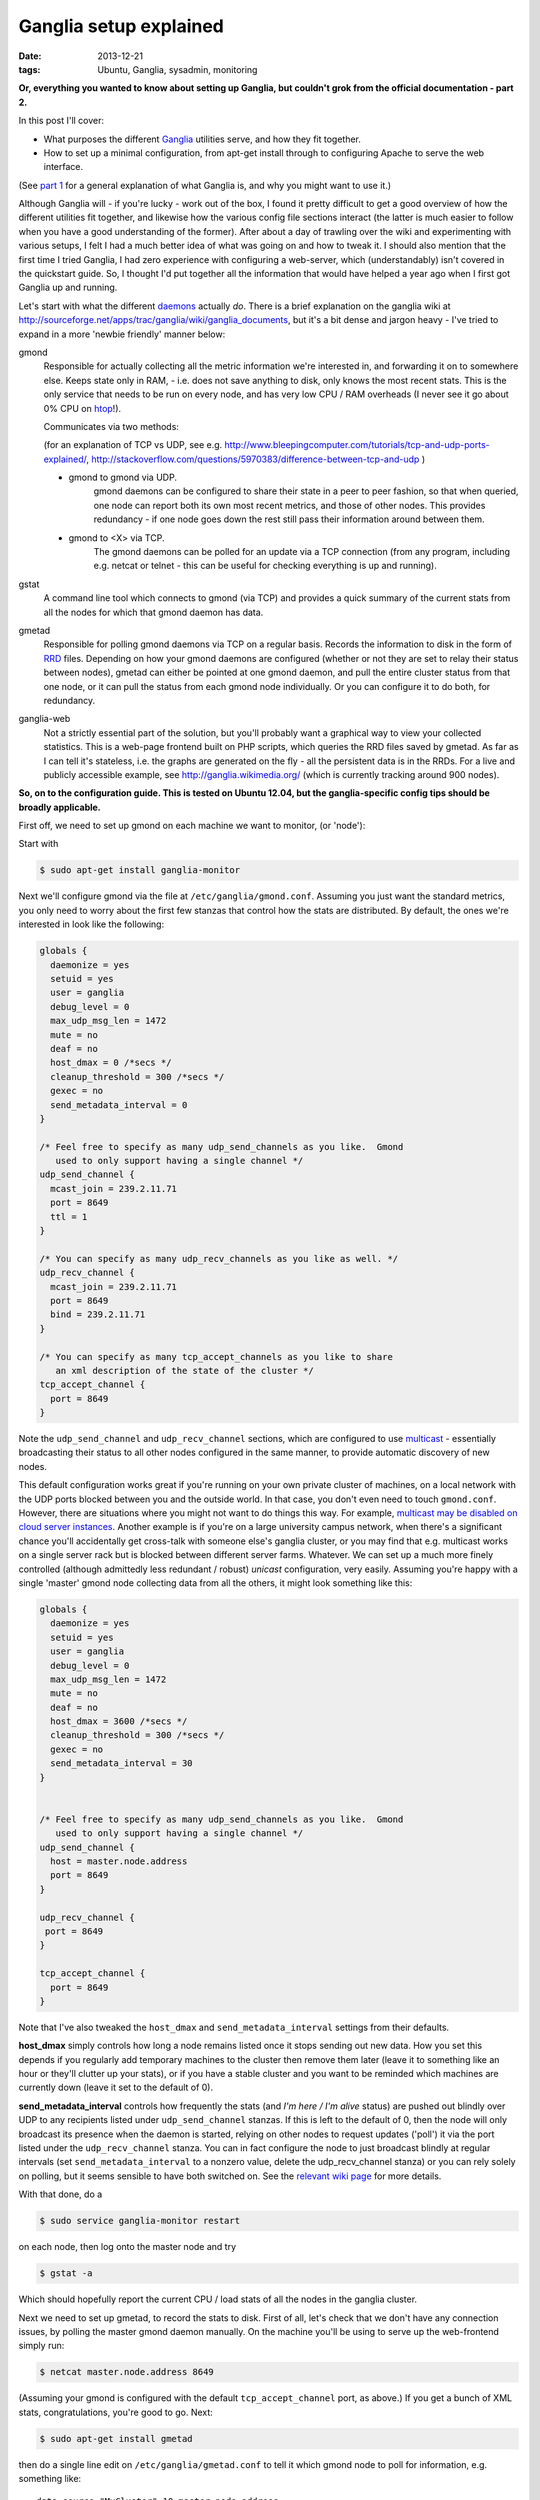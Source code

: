 
#######################
Ganglia setup explained
#######################

:date: 2013-12-21
:tags: Ubuntu, Ganglia, sysadmin, monitoring

**Or, everything you wanted to know about setting up Ganglia, but couldn't grok 
from the official documentation - part 2.**

In this post I'll cover:

- What purposes the different `Ganglia`_ utilities serve, and how they fit 
  together.
- How to set up a minimal configuration, from apt-get install through to 
  configuring Apache to serve the web interface.
  
(See `part 1 <{filename}why-ganglia.rst>`_ 
for a general explanation of what Ganglia is, 
and why you might want to use it.)

Although Ganglia will - if you're lucky - work out of the box, 
I found it pretty difficult to get a good overview of how 
the different utilities fit together, and likewise how the various 
config file sections interact (the latter is much easier to follow when you
have a good understanding of the former). 
After about a day of trawling over the wiki and experimenting with various
setups, I felt I had a much better idea of what was going on and how to tweak 
it. I should also mention that the first time I tried Ganglia,
I had zero experience with configuring a web-server, which (understandably)
isn't covered in the quickstart guide. 
So, I thought I'd put together all the information that would have helped
a year ago when I first got Ganglia up and running.  

Let's start with what the different `daemons`_ actually *do*.
There is a brief explanation on the ganglia wiki at 
http://sourceforge.net/apps/trac/ganglia/wiki/ganglia_documents, but it's a 
bit dense and jargon heavy - 
I've tried to expand in a more 'newbie friendly' manner below:

gmond
   Responsible for actually collecting
   all the metric information we're interested in, and forwarding it on
   to somewhere else.  Keeps state only in RAM, 
   - i.e. does not save anything to disk, only knows the most recent stats. 
   This is the only service that needs to be run on every node, and has 
   very low CPU / RAM overheads (I never see it go about 0% CPU on `htop`_!).
   
   Communicates via two methods: 
   
   (for an explanation of TCP vs UDP, see e.g. 
   http://www.bleepingcomputer.com/tutorials/tcp-and-udp-ports-explained/,
   http://stackoverflow.com/questions/5970383/difference-between-tcp-and-udp )
   
   - gmond to gmond via UDP. 
      gmond daemons can be configured to share their state
      in a peer to peer fashion, so that when queried, one node can report 
      both its own most recent metrics, and those of other nodes. 
      This provides redundancy - if one node goes down
      the rest still pass their information around between them. 
   - gmond to <X> via TCP. 
      The gmond daemons can be polled for an update via
      a TCP connection (from any program, including e.g. netcat or telnet - this
      can be useful for checking everything is up and running).
      
gstat
   A command line tool which connects to gmond (via TCP) and provides a 
   quick summary of the current stats from all the nodes for which that gmond 
   daemon has data.
      
      
gmetad
   Responsible for polling gmond daemons via TCP on a
   regular basis. Records the information to disk in the form of `RRD`_ files.
   Depending on how your gmond daemons are configured (whether or not they are
   set to relay their status between nodes), gmetad can either be pointed 
   at one gmond daemon, and pull the entire cluster status from that one node,
   or it can pull the status from each gmond node individually. Or 
   you can configure it to do both, for redundancy.
   
   
ganglia-web
   Not a strictly essential part of the solution, but you'll probably 
   want a graphical way to view your collected statistics. 
   This is a web-page frontend built on PHP scripts, which queries the RRD 
   files saved by gmetad. 
   As far as I can tell it's stateless, i.e. the graphs are generated on the 
   fly - all the persistent data is in the RRDs.
   For a live and publicly accessible example, see 
   http://ganglia.wikimedia.org/ (which is currently tracking around 900 nodes).
   

**So, on to the configuration guide. This is tested on Ubuntu 12.04, 
but the ganglia-specific config tips should be broadly applicable.**

First off, we need to set up gmond on each machine we want to monitor, 
(or 'node'):

Start with 

.. code-block:: bash

   $ sudo apt-get install ganglia-monitor
   

Next we'll configure gmond via the file at ``/etc/ganglia/gmond.conf``. 
Assuming you just want the standard metrics, you only need to worry about the 
first few stanzas that control how the stats are distributed. 
By default, the ones we're interested in look like the following:

.. code-block:: squidconf

   globals {                    
     daemonize = yes              
     setuid = yes             
     user = ganglia              
     debug_level = 0               
     max_udp_msg_len = 1472        
     mute = no             
     deaf = no             
     host_dmax = 0 /*secs */ 
     cleanup_threshold = 300 /*secs */ 
     gexec = no             
     send_metadata_interval = 0     
   } 
   
   /* Feel free to specify as many udp_send_channels as you like.  Gmond 
      used to only support having a single channel */ 
   udp_send_channel { 
     mcast_join = 239.2.11.71 
     port = 8649 
     ttl = 1 
   } 
   
   /* You can specify as many udp_recv_channels as you like as well. */ 
   udp_recv_channel { 
     mcast_join = 239.2.11.71 
     port = 8649 
     bind = 239.2.11.71 
   } 
   
   /* You can specify as many tcp_accept_channels as you like to share 
      an xml description of the state of the cluster */ 
   tcp_accept_channel { 
     port = 8649 
   } 

Note the ``udp_send_channel`` and ``udp_recv_channel`` sections, 
which are configured to use 
`multicast <http://en.wikipedia.org/wiki/Multicast>`_ - essentially broadcasting
their status to all other nodes configured in the same manner, to provide
automatic discovery of new nodes. 

This default configuration works great if you're running on your
own private cluster of machines, on a local network with the UDP ports 
blocked between you and the outside world. In that case, you don't even
need to touch ``gmond.conf``.
However, there are situations where you might not want to do things this way. 
For example, `multicast may be disabled on
cloud server instances <http://www.openscg.com/2013/06/ganglia-in-the-cloud/>`_.
Another example is if you're on a large university campus network, when 
there's a significant chance you'll accidentally get cross-talk with someone
else's ganglia cluster, or you may find that e.g. multicast works on a single 
server rack but is blocked between different server farms. 
Whatever.
We can set up a much more finely controlled 
(although admittedly less redundant / robust) *unicast* configuration, 
very easily. Assuming you're happy with a single 'master' gmond node collecting
data from all the others, it might look something like this:   

.. code-block:: squidconf

   globals {                    
     daemonize = yes              
     setuid = yes             
     user = ganglia              
     debug_level = 0               
     max_udp_msg_len = 1472        
     mute = no             
     deaf = no             
     host_dmax = 3600 /*secs */ 
     cleanup_threshold = 300 /*secs */ 
     gexec = no             
     send_metadata_interval = 30     
   } 

   
   /* Feel free to specify as many udp_send_channels as you like.  Gmond 
      used to only support having a single channel */ 
   udp_send_channel { 
     host = master.node.address
     port = 8649
   }
   
   udp_recv_channel { 
    port = 8649
   }  
   
   tcp_accept_channel { 
     port = 8649
   } 

Note that I've also tweaked the ``host_dmax`` and  ``send_metadata_interval``
settings from their defaults. 

**host_dmax** simply controls how long a node remains listed once
it stops sending out new data. 
How you set this depends if you regularly add
temporary machines to the cluster then remove them later 
(leave it to something like an hour or they'll clutter up your stats), or 
if you have a stable cluster and you want to be reminded which machines are
currently down (leave it set to the default of 0).

**send_metadata_interval** controls how frequently the stats 
(and *I'm here / I'm alive* status) are pushed out 
blindly over UDP to any recipients listed under ``udp_send_channel`` stanzas.
If this is left to the default of 0, then the node will only broadcast 
its presence when the daemon is started, relying on other nodes to 
request updates ('poll') it via the port listed under the 
``udp_recv_channel`` stanza. 
You can in fact configure the node
to just broadcast blindly at regular intervals 
(set ``send_metadata_interval`` to a nonzero value, 
delete the udp_recv_channel stanza) 
or you can rely solely on polling, but it seems sensible to have both 
switched on. 
See the 
`relevant wiki page <http://sourceforge.net/apps/trac/ganglia/wiki/Gmond%203.1.x%20General%20Configuration>`_
for more details. 
  
With that done, do a 

.. code-block:: bash

   $ sudo service ganglia-monitor restart
   
on each node, then log onto the master node and try

.. code-block:: bash

   $ gstat -a
   
Which should hopefully report the current CPU / load stats of all the nodes 
in the ganglia cluster.

Next we need to set up gmetad, to record the stats to disk.
First of all, let's check that we don't have any connection issues,
by polling the master gmond daemon manually.
On the machine you'll be using to serve up the web-frontend
simply run:

.. code-block:: bash

   $ netcat master.node.address 8649
   
(Assuming your gmond is configured with the default ``tcp_accept_channel``
port, as above.)
If you get a bunch of XML stats, congratulations, you're good to go. 
Next:

.. code-block:: bash

   $ sudo apt-get install gmetad
   
then do a single line edit on ``/etc/ganglia/gmetad.conf`` to tell it 
which gmond node to poll for information, e.g. something like::
 
   data_source "MyCluster" 10 master.node.address
   
where 10 is simply the polling interval. If you have your gmond daemons 
set up to share data around in full-on redundancy fashion, 
you can add multiple addresses on this line - 
if gmetad can't access the first, it will try the others one-by-one until it 
gets a response. 
(More info 
`here <http://sourceforge.net/apps/trac/ganglia/wiki/Ganglia%203.1.x%20Installation%20and%20Configuration#gmetad_configuration>`_.)

Finally, we need to install the web-based frontend. 
There is a Ubuntu package for this, but it's a little dated - I much prefer the
look and feel of the latest release. So let's grab it from GitHub:
 
.. code-block:: bash

   $ git clone git@github.com:ganglia/ganglia-web.git 
   $ cd ganglia-web
   $ sudo make install
   
Which will dump some config files to ``/var/lib/ganglia-web``, 
and all the php into ``/usr/share/ganglia-webfrontend``.

Next we install Apache and the relevant supporting libraries:
  
.. code-block:: bash

   $ sudo apt-get install apache2 libapache2-mod-php5 php5-gd rrdtool
   
Finally, we configure apache to serve the PHP pages in 
``/usr/share/ganglia-webfrontend``. There's an example config in the
ganglia-web repository, called ``apache.conf``. 
Assuming you're not serving anything else from apache, the easy way to do this 
is to add a ``<VirtualHost *:80>`` and ``</VirtualHost>`` at the beginning and 
end of that file, then

.. code-block:: bash

   $ sudo cp apache.conf /etc/apache2/sites-available/ganglia
   $ sudo a2dissite default
   $ sudo a2ensite ganglia
   $ sudo service apache2 reload
   
(If you're already serving other sites, you can just paste the contents
of apache.conf into whatever site config you're currently running - but then
you probably don't need me to tell you that. 
NB though, you might need to enable:: 

  DirectoryIndex index.html index.php
   
if you've specified it to only allow::
 
  DirectoryIndex index.html
   
previously. That caught me out.)

Hopefully, you should now be able to browse to 
``http://your.web.server/ganglia`` and 
see a bunch of performance stats. 

HTH. 
 
   

.. _daemons: http://en.wikipedia.org/wiki/Daemon_(computing)

.. _Ganglia: http://ganglia.sourceforge.net/

.. _htop: http://htop.sourceforge.net/

.. _RRD: http://en.wikipedia.org/wiki/Round-Robin_Database




